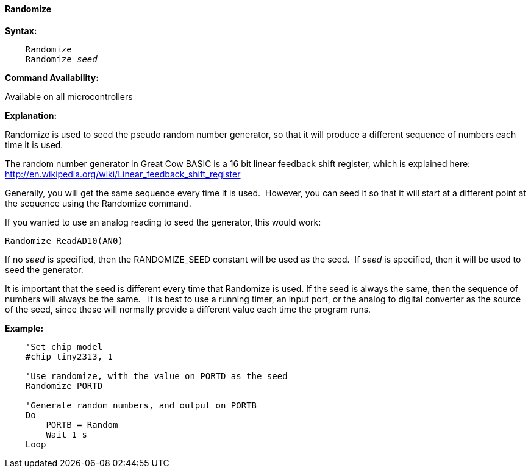==== Randomize

*Syntax:*
[subs="quotes"]
----
    Randomize
    Randomize _seed_
----
*Command Availability:*

Available on all microcontrollers

*Explanation:*

Randomize is used to seed the pseudo random number generator, so that it
will produce a different sequence of numbers each time it is used.

The random number generator in Great Cow BASIC is a 16 bit linear feedback shift register,
which is explained here: http://en.wikipedia.org/wiki/Linear_feedback_shift_register

Generally, you will get the same sequence every time it is used.&#160;&#160;However, you can seed it so that it will start at a different point at the sequence using the Randomize command.

If you wanted to use an analog reading to seed the generator, this would work:

    Randomize ReadAD10(AN0)

If no _seed_ is specified, then the RANDOMIZE_SEED constant will be used
as the seed.&#160;&#160;If _seed_ is specified, then it will be used to seed the
generator.

It is important that the seed is different every time that Randomize is
used. If the seed is always the same, then the sequence of numbers will
always be the same.&#160;&#160; It is best to use a running timer, an input port, or
the analog to digital converter as the source of the seed, since these
will normally provide a different value each time the program runs.



*Example:*
----
    'Set chip model
    #chip tiny2313, 1

    'Use randomize, with the value on PORTD as the seed
    Randomize PORTD

    'Generate random numbers, and output on PORTB
    Do
        PORTB = Random
        Wait 1 s
    Loop
----
